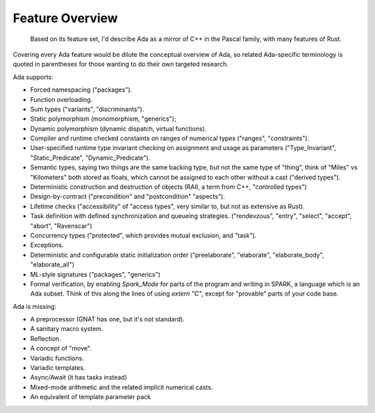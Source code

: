 Feature Overview
==============================================================================

    Based on its feature set, I'd describe Ada as a mirror of C++ in the Pascal family,
    with many features of Rust.

Covering every Ada feature would be dilute the conceptual overview of Ada, so
related Ada-specific terminology is quoted in parentheses for those wanting to
do their own targeted research.

Ada supports:

- Forced namespacing ("packages").
- Function overloading.
- Sum types ("variants", "discriminants").
- Static polymorphism (monomorphism, "generics");
- Dynamic polymorphism (dynamic dispatch, virtual functions).
- Compiler and runtime checked constaints on ranges of numerical types ("ranges", "constraints").
- User-specified runtime type invariant checking on assignment and usage as parameters ("Type_Invariant", "Static_Predicate", "Dynamic_Predicate").
- Semantic types, saying two things are the same backing type, but not the same
  type of "thing", think of "Miles" vs "Kilometers" both stored as floats, which
  cannot be assigned to each other without a cast ("derived types").
- Deterministic construction and destruction of objects (RAII, a term from C++, "controlled types")
- Design-by-contract ("precondition" and "postcondition" "aspects").
- Lifetime checks ("accessibility" of "access types", very similar to, but not as extensive as Rust).
- Task definition with defined synchronization and queueing strategies.
  ("rendevzous", "entry", "select", "accept", "abort", "Ravenscar")
- Concurrency types ("protected", which provides mutual exclusion, and "task").
- Exceptions.
- Deterministic and configurable static initialization order ("preelaborate",
  "elaborate", "elaborate_body", "elaborate_all")
- ML-style signatures ("packages", "generics")
- Formal verification, by enabling `Spark_Mode` for parts of the program and
  writing in SPARK, a language which is an Ada subset.  Think of this along the
  lines of using `extern "C"`, except for "provable" parts of your code base.

Ada is missing:

- A preprocessor (GNAT has one, but it's not standard).
- A sanitary macro system.
- Reflection.
- A concept of "move".
- Variadic functions.
- Variadic templates.
- Async/Await (it has tasks instead)
- Mixed-mode arithmetic and the related implicit numerical casts.
- An equivalent of template parameter pack
